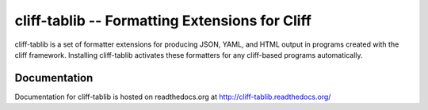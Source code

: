 =======================================================
 cliff-tablib -- Formatting Extensions for Cliff
=======================================================

.. image:: https://secure.travis-ci.org/dhellmann/cliff.png?branch=master

cliff-tablib is a set of formatter extensions for producing JSON,
YAML, and HTML output in programs created with the cliff
framework. Installing cliff-tablib activates these formatters for any
cliff-based programs automatically.

Documentation
=============

Documentation for cliff-tablib is hosted on readthedocs.org at
http://cliff-tablib.readthedocs.org/
